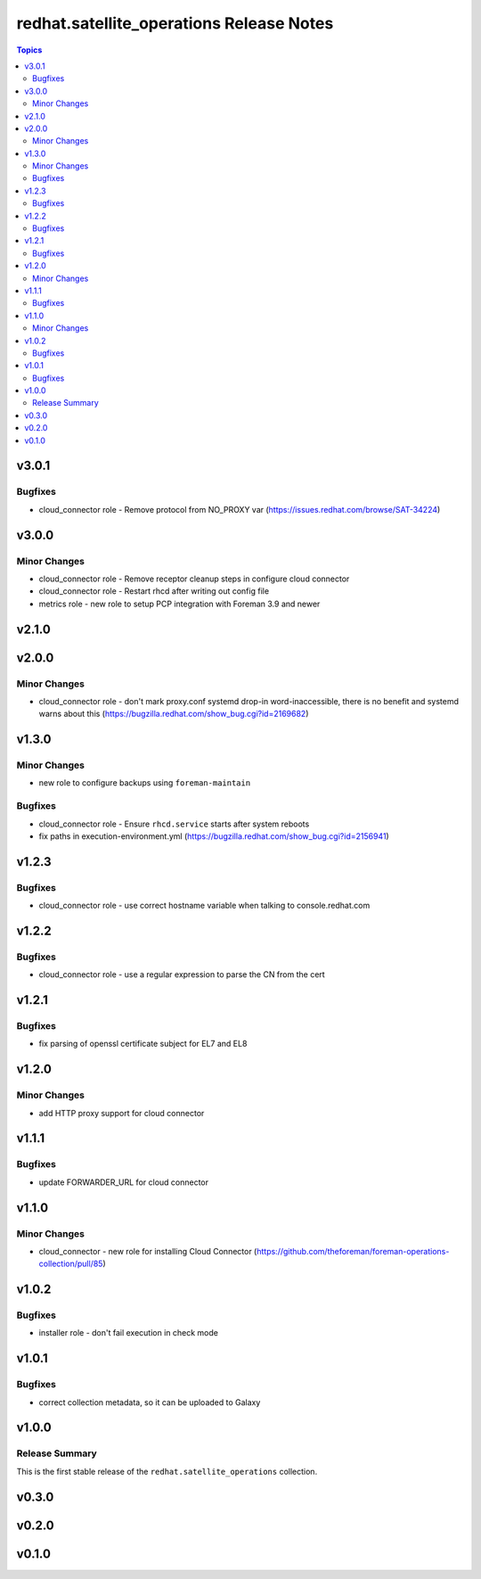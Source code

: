 =========================================
redhat.satellite_operations Release Notes
=========================================

.. contents:: Topics

v3.0.1
======

Bugfixes
--------

- cloud_connector role - Remove protocol from NO_PROXY var (https://issues.redhat.com/browse/SAT-34224)

v3.0.0
======

Minor Changes
-------------

- cloud_connector role - Remove receptor cleanup steps in configure cloud connector
- cloud_connector role - Restart rhcd after writing out config file
- metrics role - new role to setup PCP integration with Foreman 3.9 and newer

v2.1.0
======

v2.0.0
======

Minor Changes
-------------

- cloud_connector role - don't mark proxy.conf systemd drop-in word-inaccessible, there is no benefit and systemd warns about this (https://bugzilla.redhat.com/show_bug.cgi?id=2169682)

v1.3.0
======

Minor Changes
-------------

- new role to configure backups using ``foreman-maintain``

Bugfixes
--------

- cloud_connector role - Ensure ``rhcd.service`` starts after system reboots
- fix paths in execution-environment.yml (https://bugzilla.redhat.com/show_bug.cgi?id=2156941)

v1.2.3
======

Bugfixes
--------

- cloud_connector role - use correct hostname variable when talking to console.redhat.com

v1.2.2
======

Bugfixes
--------

- cloud_connector role - use a regular expression to parse the CN from the cert

v1.2.1
======

Bugfixes
--------

- fix parsing of openssl certificate subject for EL7 and EL8

v1.2.0
======

Minor Changes
-------------

- add HTTP proxy support for cloud connector

v1.1.1
======

Bugfixes
--------

- update FORWARDER_URL for cloud connector

v1.1.0
======

Minor Changes
-------------

- cloud_connector - new role for installing Cloud Connector (https://github.com/theforeman/foreman-operations-collection/pull/85)

v1.0.2
======

Bugfixes
--------

- installer role - don't fail execution in check mode

v1.0.1
======

Bugfixes
--------

- correct collection metadata, so it can be uploaded to Galaxy

v1.0.0
======

Release Summary
---------------

This is the first stable release of the ``redhat.satellite_operations`` collection.

v0.3.0
======

v0.2.0
======

v0.1.0
======
